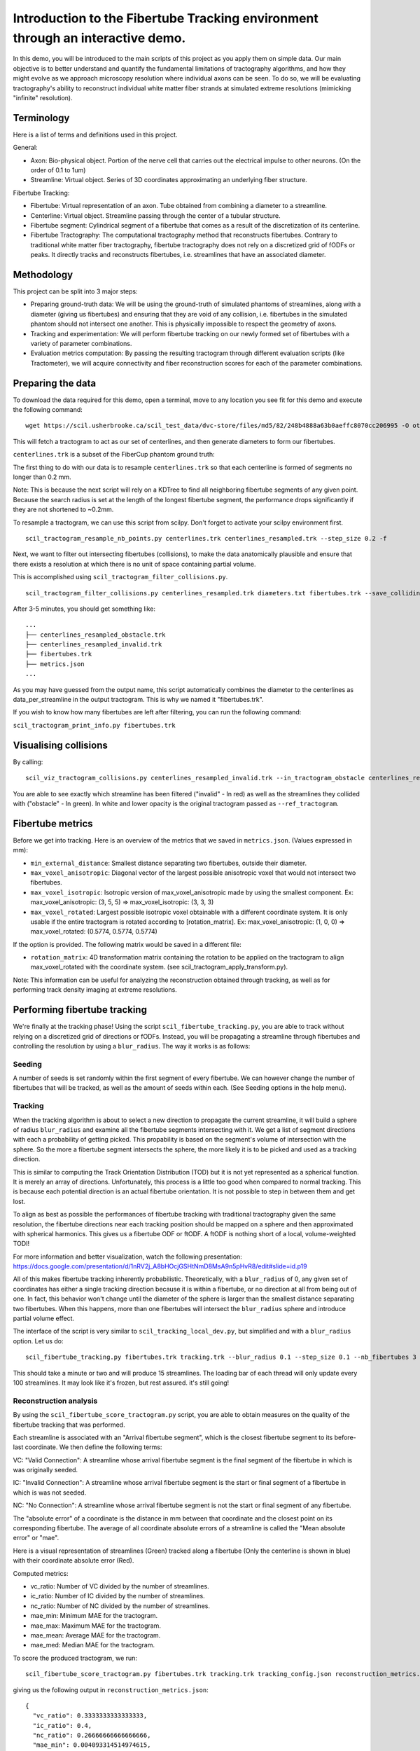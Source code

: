 Introduction to the Fibertube Tracking environment through an interactive demo.
====

In this demo, you will be introduced to the main scripts of this project
as you apply them on simple data. Our main objective is to better
understand and quantify the fundamental limitations of tractography
algorithms, and how they might evolve as we approach microscopy
resolution where individual axons can be seen. To do so, we will be
evaluating tractography's ability to reconstruct individual white matter
fiber strands at simulated extreme resolutions (mimicking "infinite"
resolution).

Terminology
-----------

Here is a list of terms and definitions used in this project.

General:

-  Axon: Bio-physical object. Portion of the nerve cell that carries out
   the electrical impulse to other neurons. (On the order of 0.1 to 1um)
-  Streamline: Virtual object. Series of 3D coordinates approximating an
   underlying fiber structure.

Fibertube Tracking:

-  Fibertube: Virtual representation of an axon. Tube obtained from
   combining a diameter to a streamline.
-  Centerline: Virtual object. Streamline passing through the center of
   a tubular structure.
-  Fibertube segment: Cylindrical segment of a fibertube that comes as a
   result of the discretization of its centerline.
-  Fibertube Tractography: The computational tractography method that
   reconstructs fibertubes. Contrary to traditional white matter fiber
   tractography, fibertube tractography does not rely on a discretized
   grid of fODFs or peaks. It directly tracks and reconstructs
   fibertubes, i.e. streamlines that have an associated diameter.

.. image:: https://github.com/user-attachments/assets/0286ec53-5bca-4133-93dd-22f360dfcb45
   :alt: Fibertube visualized in 3D

Methodology
-----------

This project can be split into 3 major steps:

-  Preparing ground-truth data: We will be using the ground-truth of
   simulated phantoms of streamlines, along with a diameter (giving us
   fibertubes) and ensuring that they are void of any collision, i.e.
   fibertubes in the simulated phantom should not intersect one another.
   This is physically impossible to respect the geometry of axons.
-  Tracking and experimentation: We will perform fibertube tracking on
   our newly formed set of fibertubes with a variety of parameter
   combinations.
-  Evaluation metrics computation: By passing the resulting tractogram
   through different evaluation scripts (like Tractometer), we will
   acquire connectivity and fiber reconstruction scores for each of the
   parameter combinations.

Preparing the data
------------------

To download the data required for this demo, open a terminal, move to any
location you see fit for this demo and execute the following command:
::

   wget https://scil.usherbrooke.ca/scil_test_data/dvc-store/files/md5/82/248b4888a63b0aeffc8070cc206995 -O others.zip && unzip others.zip -d Data && mv others.zip Data/others.zip && chmod -R 755 Data && cp ./Data/others/fibercup_bundles.trk ./centerlines.trk && echo 0.001 >diameters.txt

This will fetch a tractogram to act as our set of centerlines, and then
generate diameters to form our fibertubes.

``centerlines.trk`` is a subset of the FiberCup phantom ground truth:

.. image:: https://github.com/user-attachments/assets/3be43cc9-60ec-4e97-95ef-a436c32bba83
   :alt: Fibercup subset visualized in 3D

The first thing to do with our data is to resample ``centerlines.trk``
so that each centerline is formed of segments no longer than 0.2 mm.

Note: This is because the next script will rely on a KDTree to find
all neighboring fibertube segments of any given point. Because the
search radius is set at the length of the longest fibertube segment,
the performance drops significantly if they are not shortened to
~0.2mm.

To resample a tractogram, we can use this script from scilpy. Don't
forget to activate your scilpy environment first.

::

   scil_tractogram_resample_nb_points.py centerlines.trk centerlines_resampled.trk --step_size 0.2 -f

Next, we want to filter out intersecting fibertubes (collisions), to
make the data anatomically plausible and ensure that there exists a
resolution at which there is no unit of space containing partial
volume.

.. image:: https://github.com/user-attachments/assets/d9b0519b-c1e3-4de0-8529-92aa92041ce2
   :alt: Fibertube intersection visualized in 3D

This is accomplished using ``scil_tractogram_filter_collisions.py``.

::

   scil_tractogram_filter_collisions.py centerlines_resampled.trk diameters.txt fibertubes.trk --save_colliding --out_metrics metrics.json -v -f

After 3-5 minutes, you should get something like:

::

   ...
   ├── centerlines_resampled_obstacle.trk
   ├── centerlines_resampled_invalid.trk
   ├── fibertubes.trk
   ├── metrics.json
   ...

As you may have guessed from the output name, this script automatically
combines the diameter to the centerlines as data_per_streamline in the
output tractogram. This is why we named it "fibertubes.trk".

If you wish to know how many fibertubes are left after filtering, you
can run the following command:

``scil_tractogram_print_info.py fibertubes.trk``

Visualising collisions
----------------------

By calling:

::

   scil_viz_tractogram_collisions.py centerlines_resampled_invalid.trk --in_tractogram_obstacle centerlines_resampled_obstacle.trk --ref_tractogram centerlines.trk

You are able to see exactly which streamline has been filtered
("invalid" - In red) as well as the streamlines they collided with
("obstacle" - In green). In white and lower opacity is the original
tractogram passed as ``--ref_tractogram``.

.. image:: https://github.com/user-attachments/assets/7ab864f5-e4a3-421b-8431-ef4a5b3150c8
   :alt: Filtered intersections visualized in 3D

Fibertube metrics
-----------------

Before we get into tracking. Here is an overview of the metrics that we
saved in ``metrics.json``. (Values expressed in mm):

-  ``min_external_distance``: Smallest distance separating two
   fibertubes, outside their diameter.
-  ``max_voxel_anisotropic``: Diagonal vector of the largest possible
   anisotropic voxel that would not intersect two fibertubes.
-  ``max_voxel_isotropic``: Isotropic version of max_voxel_anisotropic
   made by using the smallest component. Ex: max_voxel_anisotropic: (3,
   5, 5) => max_voxel_isotropic: (3, 3, 3)
-  ``max_voxel_rotated``: Largest possible isotropic voxel obtainable with
   a different coordinate system. It is only usable if the entire tractogram
   is rotated according to [rotation_matrix]. Ex: max_voxel_anisotropic:
   (1, 0, 0) => max_voxel_rotated: (0.5774, 0.5774, 0.5774)

If the option is provided. The following matrix would be saved in a
different file:

-  ``rotation_matrix``: 4D transformation matrix containing the rotation to be
   applied on the tractogram to align max_voxel_rotated with the coordinate
   system. (see scil_tractogram_apply_transform.py).


.. image:: https://github.com/user-attachments/assets/43cebcbe-e3b1-4ca0-999e-e042db8aa937
   :alt: Metrics (without max_voxel_rotated) visualized in 3D

.. image:: https://github.com/user-attachments/assets/924ab3f9-33da-458f-a98b-b4e88b051ae8
   :alt: max_voxel_rotated visualized in 3D

Note: This information can be useful for analyzing the
reconstruction obtained through tracking, as well as for performing
track density imaging at extreme resolutions.

Performing fibertube tracking
-----------------------------

We're finally at the tracking phase! Using the script
``scil_fibertube_tracking.py``, you are able to track without relying on
a discretized grid of directions or fODFs. Instead, you will be
propagating a streamline through fibertubes and controlling the
resolution by using a ``blur_radius``. The way it works is as follows:

Seeding
~~~~~~~

A number of seeds is set randomly within the first segment of
every fibertube. We can however change the number of fibertubes that
will be tracked, as well as the amount of seeds within each. (See
Seeding options in the help menu).

Tracking
~~~~~~~~

When the tracking algorithm is about to select a new direction to
propagate the current streamline, it will build a sphere of radius
``blur_radius`` and examine all the fibertube segments intersecting
with it. We get a list of segment directions with each a probability
of getting picked. This propability is based on the segment's volume of
intersection with the sphere. So the more a fibertube segment intersects
the sphere, the more likely it is to be picked and used as a tracking
direction.

.. image:: https://github.com/user-attachments/assets/0308c206-c396-41c5-a0e1-bb69b692c101
   :alt: Visualization of the blurring sphere intersecting with segments

This is similar to computing the Track Orientation Distribution (TOD)
but it is not yet represented as a spherical function. It is merely
an array of directions. Unfortunately, this process is a little too good
when compared to normal tracking. This is because each potential direction
is an actual fibertube orientation. It is not possible to step in between
them and get lost.

To align as best as possible the performances of fibertube tracking with
traditional tractography given the same resolution, the fibertube
directions near each tracking position should be mapped on a sphere
and then approximated with spherical harmonics. This gives us a
fibertube ODF or ftODF. A ftODF is nothing short of a local, volume-weighted TODI!

For more information and better visualization, watch the following
presentation: https://docs.google.com/presentation/d/1nRV2j_A8bHOcjGSHtNmD8MsA9n5pHvR8/edit#slide=id.p19


All of this makes fibertube tracking inherently probabilistic.
Theoretically, with a ``blur_radius`` of 0, any given set of coordinates
has either a single tracking direction because it is within a fibertube,
or no direction at all from being out of one. In fact, this behavior
won't change until the diameter of the sphere is larger than the
smallest distance separating two fibertubes. When this happens, more
than one fibertubes will intersect the ``blur_radius`` sphere and
introduce partial volume effect.

The interface of the script is very similar to
``scil_tracking_local_dev.py``, but simplified and with a ``blur_radius``
option. Let us do:

::

   scil_fibertube_tracking.py fibertubes.trk tracking.trk --blur_radius 0.1 --step_size 0.1 --nb_fibertubes 3 --out_config tracking_config.json --processes 4 -v -f

This should take a minute or two and will produce 15 streamlines. The loading
bar of each thread will only update every 100 streamlines. It may look
like it's frozen, but rest assured. it's still going!

Reconstruction analysis
~~~~~~~~~~~~~~~~~~~~~~~

By using the ``scil_fibertube_score_tractogram.py`` script, you are able
to obtain measures on the quality of the fibertube tracking that was
performed.

Each streamline is associated with an "Arrival fibertube segment", which is
the closest fibertube segment to its before-last coordinate. We then define
the following terms:

VC: "Valid Connection": A streamline whose arrival fibertube segment is
the final segment of the fibertube in which is was originally seeded.

IC: "Invalid Connection": A streamline whose arrival fibertube segment is
the start or final segment of a fibertube in which is was not seeded.

NC: "No Connection": A streamline whose arrival fibertube segment is
not the start or final segment of any fibertube.

.. image:: https://github.com/user-attachments/assets/ac36d847-2363-4b23-a69b-43c9d4d40b9a
   :alt: Visualization of VC, IC and NC

The "absolute error" of a coordinate is the distance in mm between that
coordinate and the closest point on its corresponding fibertube. The
average of all coordinate absolute errors of a streamline is called the
"Mean absolute error" or "mae".

Here is a visual representation of streamlines (Green) tracked along a fibertube
(Only the centerline is shown in blue) with their coordinate absolute error (Red).


.. image:: https://github.com/user-attachments/assets/62324b66-f66b-43ae-a772-086560ef713a
   :alt: Visualization of the coordinate absolute error

Computed metrics:

-  vc_ratio: Number of VC divided by the number of streamlines.
-  ic_ratio: Number of IC divided by the number of streamlines.
-  nc_ratio: Number of NC divided by the number of streamlines.
-  mae_min: Minimum MAE for the tractogram.
-  mae_max: Maximum MAE for the tractogram.
-  mae_mean: Average MAE for the tractogram.
-  mae_med: Median MAE for the tractogram.

To score the produced tractogram, we run:

::

   scil_fibertube_score_tractogram.py fibertubes.trk tracking.trk tracking_config.json reconstruction_metrics.json -f

giving us the following output in ``reconstruction_metrics.json``:

::

   {
     "vc_ratio": 0.3333333333333333,
     "ic_ratio": 0.4,
     "nc_ratio": 0.26666666666666666,
     "mae_min": 0.004093314514974615,
     "mae_max": 10.028780087103556,
     "mae_mean": 3.055598084631571,
     "mae_med": 0.9429987731800447
   }

This data tells us that 1/3 of streamlines had the end of their own fibertube as
their arrival fibertube segment (``"vc_ratio": 0.3333333333333333``).
For 40% of streamlines, their arrival fibertube segment was the start or end of
another fibertube (``"ic_ratio": 0.4``). 26% of streamlines had an arrival fibertube
segment that was not a start or end segment (``"nc_ratio": 0.26666666666666666``).
Lastly, we notice that the streamline with the "worst" trajectory was on average
~10.03mm away from its fibertube (``"mae_max": 10.028780087103556``).

This is not very good, but it's to be expected with a --blur_radius and
--step_size of 0.1. If you have a few minutes, try again with 0.01!

End of Demo
-----------
